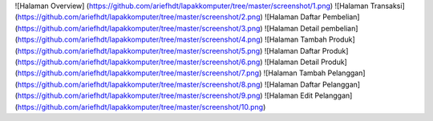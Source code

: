 ![Halaman Overview] (https://github.com/ariefhdt/lapakkomputer/tree/master/screenshot/1.png)
![Halaman Transaksi] (https://github.com/ariefhdt/lapakkomputer/tree/master/screenshot/2.png)
![Halaman Daftar Pembelian] (https://github.com/ariefhdt/lapakkomputer/tree/master/screenshot/3.png)
![Halaman Detail pembelian] (https://github.com/ariefhdt/lapakkomputer/tree/master/screenshot/4.png)
![Halaman Tambah Produk] (https://github.com/ariefhdt/lapakkomputer/tree/master/screenshot/5.png)
![Halaman Daftar Produk] (https://github.com/ariefhdt/lapakkomputer/tree/master/screenshot/6.png)
![Halaman Detail Produk] (https://github.com/ariefhdt/lapakkomputer/tree/master/screenshot/7.png)
![Halaman Tambah Pelanggan] (https://github.com/ariefhdt/lapakkomputer/tree/master/screenshot/8.png)
![Halaman Daftar Pelanggan] (https://github.com/ariefhdt/lapakkomputer/tree/master/screenshot/9.png)
![Halaman Edit Pelanggan] (https://github.com/ariefhdt/lapakkomputer/tree/master/screenshot/10.png)